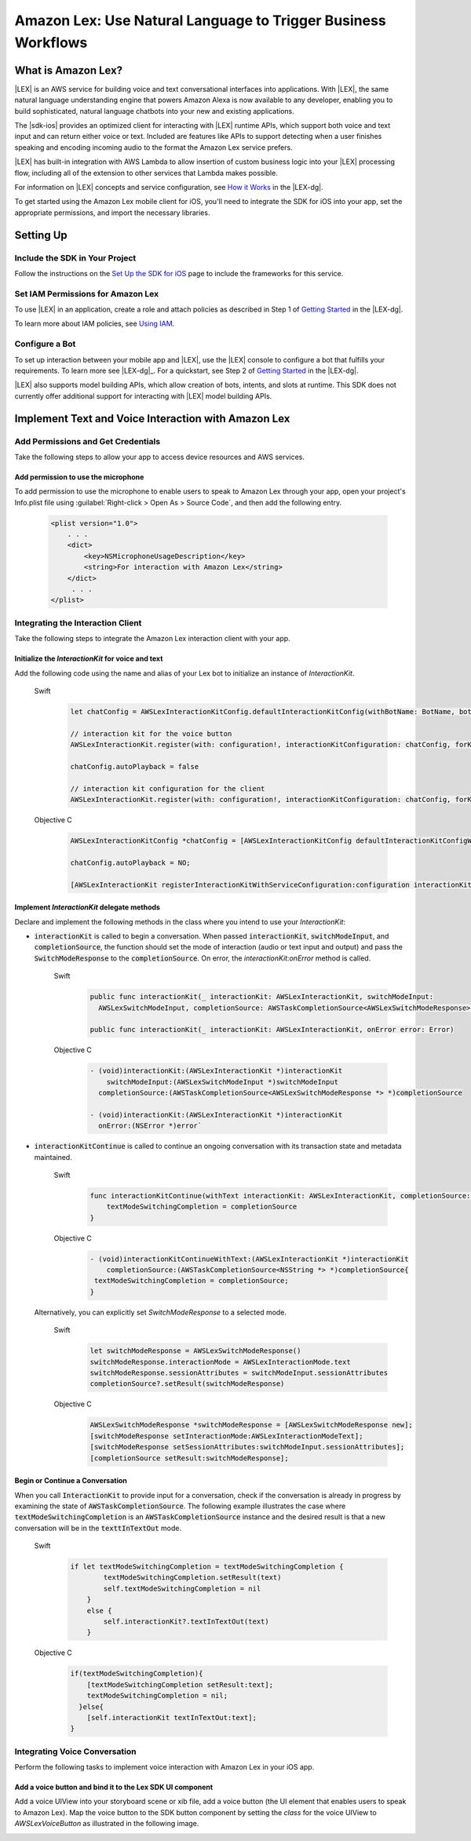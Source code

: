 .. Copyright 2010-2017 Amazon.com, Inc. or its affiliates. All Rights Reserved.

   This work is licensed under a Creative Commons Attribution-NonCommercial-ShareAlike 4.0
   International License (the "License"). You may not use this file except in compliance with the
   License. A copy of the License is located at http://creativecommons.org/licenses/by-nc-sa/4.0/.

   This file is distributed on an "AS IS" BASIS, WITHOUT WARRANTIES OR CONDITIONS OF ANY KIND,
   either express or implied. See the License for the specific language governing permissions and
   limitations under the License.

.. highlight:: java

Amazon Lex: Use Natural Language to Trigger Business Workflows
##############################################################

What is Amazon Lex?
===================

|LEX| is an AWS service for building voice and text conversational interfaces into applications. With |LEX|, the same natural language understanding engine that powers Amazon Alexa is now available to any
developer, enabling you to build sophisticated, natural language chatbots into your new and existing
applications.

The |sdk-ios| provides an optimized client for interacting with |LEX| runtime APIs,
which support both voice and text input and can return either voice or text. Included are features
like APIs to support detecting when a user finishes speaking and encoding incoming audio to the format
the Amazon Lex service prefers.

|LEX| has built-in integration with AWS Lambda to allow insertion of custom business logic
into your |LEX| processing flow, including all of the extension to other services that Lambda makes possible.

For information on |LEX| concepts and service configuration, see
`How it Works <http://docs.aws.amazon.com/lex/latest/dg/how-it-works.html>`_ in the |LEX-dg|.

To get started using the Amazon Lex mobile client for iOS, you'll need to integrate the SDK for iOS
into your app, set the appropriate permissions, and import the necessary libraries.


Setting Up
==========

Include the SDK in Your Project
-------------------------------

Follow the instructions on the `Set Up the SDK for iOS <http://docs.aws.amazon.com/mobile/sdkforios/developerguide/setup.html>`_ page to include the frameworks for this service.

Set IAM Permissions for Amazon Lex
----------------------------------

To use |LEX| in an application, create a role and attach policies as described in Step 1 of
`Getting Started <http://docs.aws.amazon.com/lex/latest/dg/gs-bp-prep.html>`_ in the |LEX-dg|.

To learn more about IAM policies, see `Using IAM <http://docs.aws.amazon.com/IAM/latest/UserGuide/IAM_Introduction.html>`_.

Configure a Bot
---------------

To set up interaction between your mobile app and |LEX|, use the |LEX| console to configure a bot that fulfills
your requirements. To learn more see |LEX-dg|_.
For a quickstart, see Step 2 of `Getting Started <http://docs.aws.amazon.com/lex/latest/dg/gs-bp-prep.html>`_ in the
|LEX-dg|.

|LEX| also supports model building APIs, which allow creation of bots, intents, and slots at runtime. This SDK does not
currently offer additional support for interacting with |LEX| model building APIs.

Implement Text and Voice Interaction with Amazon Lex
====================================================

Add Permissions and Get Credentials
------------------------------------

Take the following steps to allow your app to access device resources and AWS services.

Add permission to use the microphone
~~~~~~~~~~~~~~~~~~~~~~~~~~~~~~~~~~~~

To add permission to use the microphone to enable users to speak to Amazon Lex through your app, open your project's Info.plist file using :guilabel:`Right-click > Open As > Source Code`, and then add the following entry.

    .. code-block:: xml

        <plist version="1.0">
            . . .
            <dict>
                <key>NSMicrophoneUsageDescription</key>
                <string>For interaction with Amazon Lex</string>
            </dict>
             . . .
        </plist>


Integrating the Interaction Client
----------------------------------

Take the following steps to integrate the Amazon Lex interaction client with your app.

Initialize the `InteractionKit` for voice and text
~~~~~~~~~~~~~~~~~~~~~~~~~~~~~~~~~~~~~~~~~~~~~~~~~~

Add the following code using the name and alias of your Lex bot to initialize an  instance of `InteractionKit`.

    .. container:: option

        Swift
            .. code-block:: swift

                let chatConfig = AWSLexInteractionKitConfig.defaultInteractionKitConfig(withBotName: BotName, botAlias: BotAlias)

                // interaction kit for the voice button
                AWSLexInteractionKit.register(with: configuration!, interactionKitConfiguration: chatConfig, forKey: "AWSLexVoiceButton")

                chatConfig.autoPlayback = false

                // interaction kit configuration for the client
                AWSLexInteractionKit.register(with: configuration!, interactionKitConfiguration: chatConfig, forKey: "chatConfig")

        Objective C
            .. code-block:: objectivec

                AWSLexInteractionKitConfig *chatConfig = [AWSLexInteractionKitConfig defaultInteractionKitConfigWithBotName:BotName botAlias:BotAlias];

                chatConfig.autoPlayback = NO;

                [AWSLexInteractionKit registerInteractionKitWithServiceConfiguration:configuration interactionKitConfiguration:chatConfig forKey:AWSLexChatConfigIdentifierKey];


Implement `InteractionKit` delegate methods
~~~~~~~~~~~~~~~~~~~~~~~~~~~~~~~~~~~~~~~~~~~

Declare and implement the following methods in the class where you intend to use your `InteractionKit`:

- :code:`interactionKit` is called to begin a conversation. When passed :code:`interactionKit`, :code:`switchModeInput`, and :code:`completionSource`, the function should set the mode of interaction (audio or text input and output)  and pass the :code:`SwitchModeResponse` to the :code:`completionSource`. On error, the `interactionKit:onError` method is called.

    .. container:: option

        Swift
            .. code-block:: swift

                public func interactionKit(_ interactionKit: AWSLexInteractionKit, switchModeInput:
                  AWSLexSwitchModeInput, completionSource: AWSTaskCompletionSource<AWSLexSwitchModeResponse>?)

                public func interactionKit(_ interactionKit: AWSLexInteractionKit, onError error: Error)

        Objective C
            .. code-block:: objectivec

                - (void)interactionKit:(AWSLexInteractionKit *)interactionKit
                    switchModeInput:(AWSLexSwitchModeInput *)switchModeInput
                  completionSource:(AWSTaskCompletionSource<AWSLexSwitchModeResponse *> *)completionSource

                - (void)interactionKit:(AWSLexInteractionKit *)interactionKit
                  onError:(NSError *)error`

- :code:`interactionKitContinue` is called to continue an ongoing conversation with its transaction state and metadata maintained.

    .. container:: option

        Swift
            .. code-block:: swift

                func interactionKitContinue(withText interactionKit: AWSLexInteractionKit, completionSource: AWSTaskCompletionSource<NSString>){
                    textModeSwitchingCompletion = completionSource
                }

        Objective C
            .. code-block:: objectivec

                - (void)interactionKitContinueWithText:(AWSLexInteractionKit *)interactionKit
                    completionSource:(AWSTaskCompletionSource<NSString *> *)completionSource{
                 textModeSwitchingCompletion = completionSource;
                }

  Alternatively, you can explicitly set `SwitchModeResponse` to a selected mode.

    .. container:: option

        Swift
            .. code-block:: swift

                let switchModeResponse = AWSLexSwitchModeResponse()
                switchModeResponse.interactionMode = AWSLexInteractionMode.text
                switchModeResponse.sessionAttributes = switchModeInput.sessionAttributes
                completionSource?.setResult(switchModeResponse)

        Objective C
            .. code-block:: swift

                AWSLexSwitchModeResponse *switchModeResponse = [AWSLexSwitchModeResponse new];
                [switchModeResponse setInteractionMode:AWSLexInteractionModeText];
                [switchModeResponse setSessionAttributes:switchModeInput.sessionAttributes];
                [completionSource setResult:switchModeResponse];


Begin or Continue a Conversation
~~~~~~~~~~~~~~~~~~~~~~~~~~~~~~~~

When you call :code:`InteractionKit` to provide input for a conversation, check if the conversation is already in progress by examining the state of :code:`AWSTaskCompletionSource`. The following example illustrates the case where :code:`textModeSwitchingCompletion` is an :code:`AWSTaskCompletionSource` instance and the desired result is that a new conversation will be in the :code:`texttInTextOut` mode.

    .. container:: option

        Swift
            .. code-block:: swift

                if let textModeSwitchingCompletion = textModeSwitchingCompletion {
                        textModeSwitchingCompletion.setResult(text)
                        self.textModeSwitchingCompletion = nil
                    }
                    else {
                        self.interactionKit?.textInTextOut(text)
                    }

        Objective C
            .. code-block:: objectivec

                if(textModeSwitchingCompletion){
                    [textModeSwitchingCompletion setResult:text];
                    textModeSwitchingCompletion = nil;
                  }else{
                    [self.interactionKit textInTextOut:text];
                }

Integrating Voice Conversation
------------------------------

Perform the following tasks to implement voice interaction with Amazon Lex in your iOS app.

Add a voice button and bind it to the Lex SDK UI component
~~~~~~~~~~~~~~~~~~~~~~~~~~~~~~~~~~~~~~~~~~~~~~~~~~~~~~~~~~

Add a voice UIView into your storyboard scene or xib file, add a voice button (the UI element that enables users to speak to Amazon Lex). Map the voice button to the SDK button component by setting the `class` for the voice UIView to `AWSLexVoiceButton` as illustrated in the following image.

.. image:: images/conversational-bots-voice-ui.png
